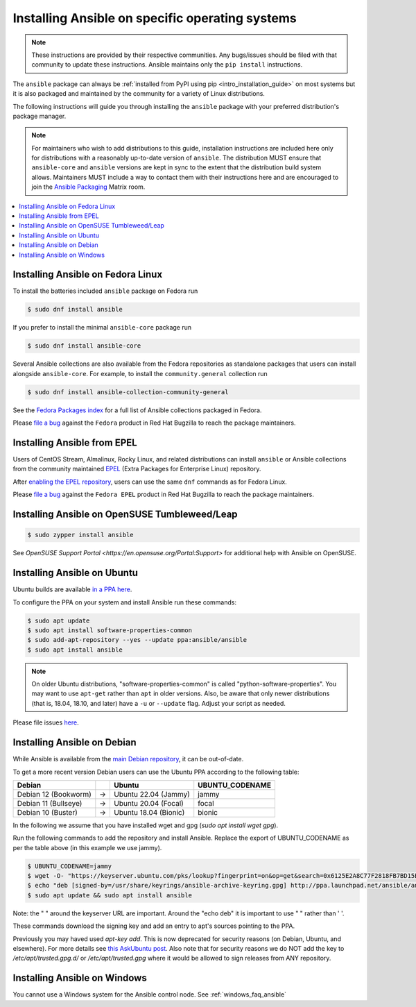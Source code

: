 .. _installing_distros:

Installing Ansible on specific operating systems
================================================

.. note:: These instructions are provided by their respective communities. Any bugs/issues should be filed with that community to update these instructions. Ansible maintains only the ``pip install`` instructions.

The ``ansible`` package can always be :ref:`installed from PyPI using pip <intro_installation_guide>` on most systems but it is also packaged and maintained by the community for a variety of Linux distributions.

The following instructions will guide you through installing the ``ansible`` package with your preferred distribution's package manager.

.. note:: For maintainers who wish to add distributions to this guide, installation instructions are included here only for distributions with a reasonably up-to-date version of ``ansible``. The distribution MUST ensure that ``ansible-core`` and ``ansible`` versions are kept in sync to the extent that the distribution build system allows. Maintainers MUST include a way to contact them with their instructions here and are encouraged to join the `Ansible Packaging <https://matrix.to/#/#packaging:ansible.com>`_ Matrix room.

.. contents::
  :local:

Installing Ansible on Fedora Linux
-------------------------------------------------

To install the batteries included ``ansible`` package on Fedora run

.. code-block:: bash

    $ sudo dnf install ansible

If you prefer to install the minimal ``ansible-core`` package run

.. code-block:: bash

    $ sudo dnf install ansible-core

Several Ansible collections are also available from the Fedora repositories as
standalone packages that users can install alongside ``ansible-core``.
For example, to install the ``community.general`` collection run

.. code-block:: bash

   $ sudo dnf install ansible-collection-community-general

See the `Fedora Packages index <https://packages.fedoraproject.org/search?query=ansible-collection>`_
for a full list of Ansible collections packaged in Fedora.


Please `file a bug <https://bugzilla.redhat.com/enter_bug.cgi>`_ against the
``Fedora`` product in Red Hat Bugzilla to reach the package maintainers.

Installing Ansible from EPEL
----------------------------------

Users of CentOS Stream, Almalinux, Rocky Linux, and related distributions
can install ``ansible`` or Ansible collections from the community maintained
`EPEL <https://docs.fedoraproject.org/en-US/epel/>`_
(Extra Packages for Enterprise Linux) repository.

After `enabling the EPEL repository <https://docs.fedoraproject.org/en-US/epel/#_quickstart>`_,
users can use the same ``dnf`` commands as for Fedora Linux.

Please `file a bug <https://bugzilla.redhat.com/enter_bug.cgi>`_ against the
``Fedora EPEL`` product in Red Hat Bugzilla to reach the package maintainers.


Installing Ansible on OpenSUSE Tumbleweed/Leap
----------------------------------------------

.. code-block:: bash

    $ sudo zypper install ansible
    
See `OpenSUSE Support Portal <https://en.opensuse.org/Portal:Support>` for additional help with Ansible on OpenSUSE.

.. _from_apt:

Installing Ansible on Ubuntu
----------------------------

Ubuntu builds are available `in a PPA here <https://launchpad.net/~ansible/+archive/ubuntu/ansible>`_.

To configure the PPA on your system and install Ansible run these commands:

.. code-block:: bash

    $ sudo apt update
    $ sudo apt install software-properties-common
    $ sudo add-apt-repository --yes --update ppa:ansible/ansible
    $ sudo apt install ansible

.. note:: On older Ubuntu distributions, "software-properties-common" is called "python-software-properties". You may want to use ``apt-get`` rather than ``apt`` in older versions. Also, be aware that only newer distributions (that is, 18.04, 18.10, and later) have a ``-u`` or ``--update`` flag. Adjust your script as needed.

Please file issues `here <https://github.com/ansible-community/ppa/issues>`_.


Installing Ansible on Debian
----------------------------

While Ansible is available from the `main Debian repository <https://packages.debian.org/stable/ansible>`_, it can be out-of-date.

To get a more recent version Debian users can use the Ubuntu PPA according to the following table:

.. list-table::
  :header-rows: 1

  * - Debian
    -
    - Ubuntu
    - UBUNTU_CODENAME
  * - Debian 12 (Bookworm)
    - ->
    - Ubuntu 22.04 (Jammy)
    - jammy
  * - Debian 11 (Bullseye)
    - ->
    - Ubuntu 20.04 (Focal)
    - focal
  * - Debian 10 (Buster)
    - ->
    - Ubuntu 18.04 (Bionic)
    - bionic

In the following we assume that you have installed wget and gpg (`sudo apt install wget gpg`).

Run the following commands to add the repository and install Ansible.
Replace the export of UBUNTU_CODENAME as per the table above (in this example we use jammy).

.. code-block:: bash

    $ UBUNTU_CODENAME=jammy
    $ wget -O- "https://keyserver.ubuntu.com/pks/lookup?fingerprint=on&op=get&search=0x6125E2A8C77F2818FB7BD15B93C4A3FD7BB9C367" | sudo gpg --dearmour -o /usr/share/keyrings/ansible-archive-keyring.gpg
    $ echo "deb [signed-by=/usr/share/keyrings/ansible-archive-keyring.gpg] http://ppa.launchpad.net/ansible/ansible/ubuntu $UBUNTU_CODENAME main" | sudo tee /etc/apt/sources.list.d/ansible.list
    $ sudo apt update && sudo apt install ansible

Note: the " " around the keyserver URL are important.
Around the "echo deb" it is important to use " " rather than ' '.

These commands download the signing key and add an entry to apt's sources pointing to the PPA.

Previously you may haved used `apt-key add`.
This is now deprecated for security reasons (on Debian, Ubuntu, and elsewhere).
For more details see `this AskUbuntu post <https://askubuntu.com/a/1307181>`_.
Also note that for security reasons we do NOT add the key to `/etc/apt/trusted.gpg.d/` or `/etc/apt/trusted.gpg` where it would be allowed to sign releases from ANY repository.

.. _from_windows:

Installing Ansible on Windows
------------------------------

You cannot use a Windows system for the Ansible control node. See :ref:`windows_faq_ansible`

.. seealso::

    `Installing Ansible on Arch Linux <https://wiki.archlinux.org/title/Ansible#Installation>`_
       Distro-specific installation on Arch Linux
    `Installing Ansible on Clear Linux <https://clearlinux.org/software/bundle/ansible>`_
       Distro-specific installation on Clear Linux
